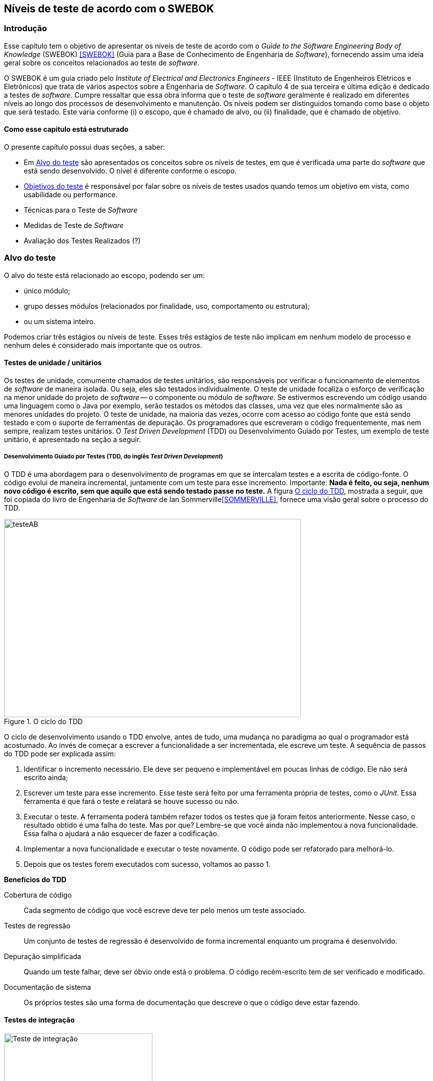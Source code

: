 :cap: Capitulo3
:imagesdir: imagens/{cap}/

[#Niveis]
== Níveis de teste de acordo com o SWEBOK

=== Introdução
Esse capítulo tem o objetivo de apresentar os níveis de teste de acordo com o _Guide to the Software Engineering Body of Knowledge_ (SWEBOK) <<SWEBOK>> (Guia para a Base de Conhecimento de Engenharia de _Software_), fornecendo assim uma ideia geral sobre os conceitos relacionados ao teste de _software_.

O SWEBOK é um guia criado pelo _Institute of Electrical and Electronics Engineers_ - IEEE (Instituto de Engenheiros Elétricos e Eletrônicos) que trata de vários aspectos sobre a Engenharia de _Software_. O capítulo 4 de sua terceira e última edição é dedicado a testes de _software_. Cumpre ressaltar que essa obra informa que o teste de _software_ geralmente é realizado em diferentes níveis ao longo dos processos de desenvolvimento e manutenção. Os níveis podem ser distinguidos tomando como base o objeto que será testado. Este varia conforme (i) o escopo, que é chamado de alvo, ou (ii) finalidade, que é chamado de objetivo.

==== Como esse capítulo está estruturado

O presente capítulo possui duas seções, a saber:

- Em <<Alvo>> são apresentados os conceitos sobre os níveis de testes, em que é verificada uma parte do _software_ que está sendo desenvolvido. O nível é diferente conforme o escopo.
- <<Objetivo>> é responsável por falar sobre os níveis de testes usados quando temos um objetivo em vista, como usabilidade ou performance.
- Técnicas para o Teste de _Software_
- Medidas de Teste de _Software_
- Avaliação dos Testes Realizados (?)

//- A seção <<porquetestar>> tem como objetivo justificar porque os testes devem ser feitos.
//- A seção <<atividades>> tem alguns exercícios que o ajudaram a fixar melhor o conteúdo que foi apresentado.

//Parei aqui

//[#Estagios]
//=== Niveis do teste


[#Alvo]
=== Alvo do teste

O alvo do teste está relacionado ao escopo, podendo ser um: 

- único módulo;
- grupo desses módulos (relacionados por finalidade, uso, comportamento ou estrutura);
- ou um sistema inteiro. 

Podemos criar três estágios ou níveis de teste. Esses três estágios de teste não implicam em nenhum modelo de processo e nenhum  deles é considerado mais importante que os outros.

==== Testes de unidade / unitários

Os testes de unidade, comumente chamados de testes unitários, são responsáveis por verificar o funcionamento de elementos de _software_ de maneira isolada. Ou seja, eles são testados individualmente. O teste de unidade focaliza o esforço de verificação na menor unidade do projeto de _software_ -- o componente ou módulo de _software_. Se estivermos escrevendo um código usando uma linguagem como o Java por exemplo, serão testados os métodos das classes, uma vez que eles normalmente são as menores unidades do projeto. O teste de unidade, na maioria das vezes, ocorre com acesso ao código fonte que está sendo testado e com o suporte de ferramentas de depuração. Os programadores que escreveram o código frequentemente, mas nem sempre, realizam testes unitários. O _Test Driven Development_ (TDD) ou Desenvolvimento Guiado por Testes, um exemplo de teste unitário, é apresentado na seção a seguir.

//Esse material pode ajudar. Dar uma olhada !!
//https://edisciplinas.usp.br/pluginfile.php/384739/mod_resource/content/1/Aula%205_2014_Tipos-de-teste-software-v2.pdf
//http://homepages.dcc.ufmg.br/~figueiredo/disciplinas/aulas/testes-software_v01.pdf

===== Desenvolvimento Guiado por Testes (TDD, do inglês _Test Driven Development_)

O TDD é uma abordagem para o desenvolvimento de programas em que se intercalam testes e a escrita de código-fonte. O código evolui de maneira incremental, juntamente com um teste para esse incremento. Importante: *Nada é feito, ou seja, nenhum novo código é escrito, sem que aquilo que está sendo testado passe no teste.* A figura <<#tdd>>, mostrada a seguir, que foi copiada do livro de Engenharia de _Software_ de Ian Sommerville<<SOMMERVILLE>>, fornece uma visão geral sobre o processo do TDD.

[#tdd]
.O ciclo do TDD
//[link=https://cdn-images-1.medium.com/max/1200/1*5vlem2hirY1jr_jXt8-QZA.png]
image::tdd.png[testeAB,600,400]

O ciclo de desenvolvimento usando o TDD envolve, antes de tudo, uma mudança no paradigma ao qual o programador está acostumado. Ao invés de começar a escrever a funcionalidade a ser incrementada, ele escreve um teste. A sequência de passos do TDD pode ser explicada assim:

1. Identificar o incremento necessário. Ele deve ser pequeno e implementável em
poucas linhas de código. Ele não será escrito ainda;
1. Escrever um teste para esse incremento. Esse teste será feito por uma ferramenta própria de testes, como o _JUnit_. Essa ferramenta é que fará o teste e relatará se houve sucesso ou não.
1. Executar o teste. A ferramenta poderá também refazer todos os testes que já
foram feitos anteriormente. Nesse caso, o resultado obtido é uma falha do teste.
Mas por que? Lembre-se que você ainda não implementou a nova funcionalidade. Essa falha o ajudará a não esquecer de fazer a codificação.
1. Implementar a nova funcionalidade e executar o teste novamente. O código pode ser refatorado para melhorá-lo.
1. Depois que os testes forem executados com sucesso, voltamos ao passo 1.

*Benefícios do TDD*

Cobertura de código::: Cada segmento de código que você escreve deve ter pelo menos um teste associado.

Testes de regressão::: Um conjunto de testes de regressão é desenvolvido de forma incremental enquanto um programa é desenvolvido.

Depuração simplificada::: Quando um teste falhar, deve ser óbvio onde está o problema. O código recém-escrito tem de ser verificado e modificado.

Documentação de sistema::: Os próprios testes são uma forma de documentação que descreve o que o código deve estar fazendo.

==== Testes de integração

image::testing-integration.png[Teste de integração,300,300]

O teste de integração, também conhecido como teste de componente, é o processo de verificar as interações entre os componentes de _software_. Ele fará com que duas ou mais classes, por exemplo, sejam postas em funcionamento juntas. Devemos pensar que se individualmente elas funcionaram, quando colocadas juntas, elas devem continuar funcionando. Estratégias clássicas de teste de integração, como _top-down_ e _bottom-up_, são frequentemente usadas com _software_ estruturado hierarquicamente. Estratégias de integração modernas e sistemáticas são tipicamente direcionadas à arquitetura, o que envolve a integração gradual dos componentes ou subsistemas de _software_, com base em segmentos funcionais identificados. 

O teste de integração geralmente é uma atividade contínua em cada estágio do desenvolvimento, durante o qual os engenheiros de _software_ abstraem as perspectivas de nível inferior e concentram-se nas perspectivas do nível em que estão integrando. Para outros, além do _software_ pequeno e simples, as estratégias de teste de integração incremental geralmente são preferidas para reunir todos os componentes de uma só vez - o que geralmente é chamado de teste _“big bang”_.

==== Teste de sistema

O teste do sistema está preocupado em testar o comportamento de um sistema inteiro, definido pelo escopo de um projeto ou programa de desenvolvimento. De acordo com o ISTQB, no teste de sistema, o ambiente de teste deve corresponder o máximo possível ao objetivo final ou ao ambiente de produção. Isto visa minimizar os riscos de falhas específicas de ambiente não serem encontradas durante o teste. Ele pode ser baseado em descrições de alto nível do comportamento do sistema, tais como: (i) especificação de riscos e/ou de requisitos, (ii) processos de negócios ou (iii) casos de uso. 

O teste do sistema é geralmente considerado apropriado para avaliar os requisitos não funcionais do sistema como segurança, velocidade, precisão e confiabilidade. Interfaces externas para outros aplicativos, utilitários, dispositivos de _hardware_ ou os ambientes operacionais também são geralmente avaliados nesse nível. Uma equipe de teste independente é frequentemente responsável pelos testes de sistema.

[#Objetivo]
=== Objetivos do teste

Quando tratamos de objetivos do teste, estamos nos referindo a uma característica específica. Ela pode sofrer alterações conforme o _software_ é testado. Segundo o SWEBOK, declarar os objetivos do teste em termos precisos e quantitativos permite que os resultados obtidos possam ser medidos, além de dar mais controle ao processo de teste.

O teste pode ser destinado a verificar propriedades diferentes. Os casos de teste podem ser projetados para verificar se as especificações funcionais estão corretamente implementadas. Isto é referido na literatura como testes de conformidade, testes de correção ou testes funcionais. No entanto, várias outras propriedades emergentes também podem ser testadas, incluindo desempenho, confiabilidade, entre muitas outras.

Outros objetivos importantes para o teste incluem, mas não se limitam a, identificação de vulnerabilidades de segurança, avaliação de usabilidade e aceitação de _software_. Para estes objetivos, diferentes abordagens podem ser adotadas. Observe que, em geral, os objetivos do teste variam de acordo com a meta de teste; diferentes finalidades são abordadas em diferentes níveis de teste.

O SWEBOK enumera 13 tipos de testes na categoria de objetivos do teste. Os tipos elencados a seguir são os mais usados na literatura. Observe que alguns são mais apropriados, por exemplo, para: 

- pacotes de _software_ personalizados, como os testes de instalação;
- e outros para produtos de consumo, como os testes beta.

==== Teste de Aceitação / Qualificação

O teste de aceitação / qualificação determina se um sistema satisfaz seus critérios de aceitação, geralmente verificando os comportamentos desejados do sistema em relação aos requisitos do cliente. O cliente ou representante de um cliente, portanto, especifica ou realiza atividades diretamente para verificar se seus requisitos foram atendidos. No caso de um produto de consumo,ele verifica se a organização atendeu aos requisitos estabelecidos para o mercado-alvo.

O objetivo desse teste é estabelecer a confiança no sistema, parte do sistema ou uma característica não específica do sistema. Procurar defeitos não é o principal foco. Ele pode avaliar a disponibilidade do sistema para entrar em produção. Este não é necessariamente o último nível de teste, uma vez que, por exemplo, um teste de integração em larga escala pode ser feito posteriormente.

Esse teste é realizado pelo cliente ou por usuários do sistema; os interessados (_stakeholders_) também podem ser envolvidos.


//TODO: Finalizar texto para inclusão no documento final.
//As formas de teste de aceite incluem tipicamente os seguintes testes:

//- Teste de aceitação pelo usuário
//- Teste Operacional de Aceite
//- Teste de aceite de contrato e regulamento
//- Alfa e Beta Teste (ou teste no campo)

//Esta atividade de teste pode ou não envolver os desenvolvedores do sistema.

//As formas de teste de aceite incluem tipicamente os seguintes testes:

//Teste Alfa::: Realizados pelos usuários - testes manuais. São testes realizados em um ambiente controlado pelo desenvolvedor que registra os problemas de uso e os erros que aconteceram.

//Teste Beta::: Realizados pelos usuários mais usuários - testes manuais. Os testes são feitos no ambiente do usuário. Mas mais difícil para o desenvolvedor acompanhar, uma vez que pode haver uma quantidade muito grande de usuários.

==== Testes de Instalação

Muitas vezes, após a conclusão do sistema e teste de aceitação, o _software_ é verificado no ambiente de destino. Os testes de instalação podem ser vistos como testes de sistema realizados no ambiente operacional, com configurações de hardware e outras restrições operacionais específicas. Os procedimentos de instalação também podem ser verificados.

==== Teste Alfa e Beta

Antes do lançamento, o _software_ as vezes é fornecido a (i) um grupo pequeno e selecionado de usuários em potencial para uso experimental (teste alfa) e/ou (ii) para um conjunto maior de usuários representativos (teste beta). Esses usuários relatam problemas com o produto. Os testes alfa e beta geralmente não são controlados e nem sempre são mencionados em um plano de teste.

==== Teste de Conquista e Avaliação de Confiabilidade

Este tipo de teste melhora a confiabilidade do sistema, identificando e corrigindo falhas. Além disso, medidas estatísticas de confiabilidade podem ser obtidas gerando aleatoriamente casos de teste de acordo com o perfil operacional do _software_ (consulte Perfil Operacional na seção 3.5, Técnicas Baseadas em Uso). Esta última abordagem é chamada de teste operacional. Usando modelos de crescimento de confiabilidade, ambos os objetivos podem ser perseguidos juntos (ver Teste de Vida, Avaliação de Confiabilidade na seção 4.1, Avaliação do Programa em Teste).

==== Teste de Regressão

Um teste de regressão mostra que o _software_ ainda passa nos testes feitos ​​anteriormente (na verdade, às vezes também é chamado de teste de não-regressão). Para desenvolvimento incremental, o objetivo do teste de regressão é mostrar que o comportamento do _software_ não é alterado por mudanças incrementais no _software_, exceto na medida em que deveria. Em alguns casos, uma compensação deve ser feita entre (i) a garantia dada pelo teste de regressão, toda vez que uma alteração é feita, e (ii) os recursos necessários para executar os testes de regressão. Esta compensação pode ser bastante demorada devido ao grande número de testes que podem ser executados. 

//TODO: confirmar se esta última frase se refere de fato à compensação. Verificar referência.

O teste de regressão envolve selecionar, minimizar e/ou priorizar um subconjunto dos casos de teste em um conjunto de testes existente. O teste de regressão pode ser realizado em cada um dos níveis de teste descritos na seção 2.1, O Alvo do Teste, e pode ser aplicado a testes funcionais e não funcionais.

//TODO: Não seria ""selecionar, minimizar ... um subconjunto de casos de teste a partir de um conjunto de testes existente? Verificar referência.
//TODO: É realmente seção 2.1? Pois o capítulo atual é que fala de níveis de teste. O título deste capítulo é "Níveis de Teste", mas o que basicamente foi apresentando são tipos de teste. Fiquei confuso. Talvez precisa deixar isso mais claro.

==== Teste de Performance
O teste de desempenho verifica se o _software_ atende aos requisitos de desempenho especificados. Ele ainda avalia as características de desempenho - por exemplo, capacidade e tempo de resposta.

==== Testes de Segurança
O teste de segurança é focado em verificar se o _software_ está protegido contra ataques externos. Em particular, o teste de segurança verifica a confidencialidade, integridade e disponibilidade dos sistemas e seus dados. Geralmente, o teste de segurança inclui a verificação contra uso indevido e abuso do _software_ ou sistema (teste negativo).

Exemplos de testes de segurança são os chamados Testes de Penetração (_Penetration Test, PenTest_).

==== Teste de Estresse
O teste de estresse executa o _software_ na carga máxima do projeto, com o objetivo de determinar os limites comportamentais e testar os mecanismos de defesa em sistemas críticos.

==== Teste back-to-back [7]
O padrão IEEE/ISO/IEC 24765 define o teste _back-to-back_ como “teste em que duas ou mais variantes de um programa são executadas com as mesmas entradas, as saídas são comparadas e os erros são analisados ​​em caso de discrepâncias”.

==== Teste de Recuperação
O teste de recuperação visa verificar os recursos de reinicialização do _software_ após uma falha do sistema ou outro "desastre".
Isto visa medir a capacidade de resiliência do software, ou seja, de recuperação após uma falha.
Normalmente neste tipo de teste, falhas são intencionalmente injetadas no ambiente em que o sistema está sendo testado, para avaliar o comportamento do _software_ nestes casos.

==== Teste de Interface
Os defeitos da interface são comuns em sistemas complexos. O teste de interface visa verificar se os componentes fazem interface corretamente para fornecer a troca correta de dados e informações de controle. Normalmente, os casos de teste são gerados a partir da especificação da interface. Um objetivo específico do teste de interface é simular o uso de APIs por aplicativos de usuário final. Isso envolve a geração de parâmetros das chamadas da API, a configuração de condições externas do ambiente e a definição de dados internos que afetam a API.

==== Teste de Configuração
Nos casos em que o _software_ é criado para atender a diferentes usuários, o teste de configuração verifica o _software_ em diferentes configurações especificadas.

==== Teste de Usabilidade e Interação Homem-Computador
A principal tarefa dos testes de usabilidade e interação entre o homem e computador é avaliar como é fácil para os usuários finais aprenderem a usar o _software_. Em geral, pode envolver o teste das funções do _software_ que suportam as tarefas do usuário, a documentação para auxílio aos usuários e a capacidade do sistema de se recuperar de erros humanos (consulte Design da interface do usuário no _Software Design KA_).

=x=x=x=x=x=x=x

=== Testes de Desenvolvimento
Os testes de desenvolvimento representam todos os testes que são realizados pelos desenvolvedores de um sistema. Nesse caso, o testador é o próprio desenvolvedor ou um membro da equipe. Um exemplo são os testes unitários.

//TODO: A seção abaixo está duplicada. Ver o que há de diferente da seção "Teste de Aceitação / Qualificação" anterior

=== Teste de Aceitação
O teste de aceitação ou de aceite frequentemente é realizado pelo cliente ou por um usuário do sistema; os interessados (_stakeholders_) também podem ser envolvidos.
O objetivo desse teste é estabelecer a confiança no sistema, parte do sistema ou em uma característica não específica do sistema. Procurar defeitos não é o principal foco. Ele pode avaliar a disponibilidade do sistema para entrar em produção.
Este não é necessariamente o último nível de teste, uma vez que, por exemplo, um teste de integração em larga escala pode ser feito posteriormente.
As formas de teste de aceite incluem tipicamente os seguintes:

- Teste de aceitação pelo usuário
- Teste operacional de aceite
- Teste de aceite de contrato e regulamento
- Teste Alfa e Beta (ou teste no campo)

Teste Alfa::: Realizados pelos usuários - testes manuais. São testes realizados em um ambiente controlado pelo desenvolvedor que registra os problemas de uso e os erros que aconteceram.

//TODO: "pelos usuários mais usuários" ????
Teste Beta::: Realizados pelos usuários mais usuários - testes manuais. Os testes são feitos no ambiente do usuário. São mais difíceis para o desenvolvedor acompanhar, uma vez que pode haver uma quantidade muito grande de usuários.

=== Estratégias de teste
Segundo Roger Pressman <<PRESSMAN>>, há várias estratégias de testes existentes e elas fornecem as seguintes características genéricas:

. As revisões formais são feitas no início.
. O teste começa no nível de componente e prossegue "para fora", em direção à integração de todo o sistema.
. Diferentes técnicas de teste são adequadas em diferentes momentos.

=== Técnicas para o Teste de _Software_

=== Medidas de Teste de _Software_

=== Avaliação dos Testes Realizados (?)
